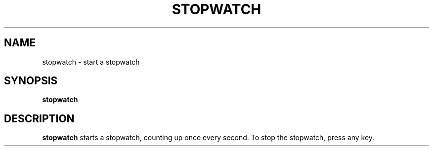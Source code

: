 .TH STOPWATCH 1
.SH NAME
stopwatch \- start a stopwatch
.SH SYNOPSIS
.B stopwatch
.SH DESCRIPTION
.B stopwatch
starts a stopwatch, counting up once every second.
To stop the stopwatch, press any key.
